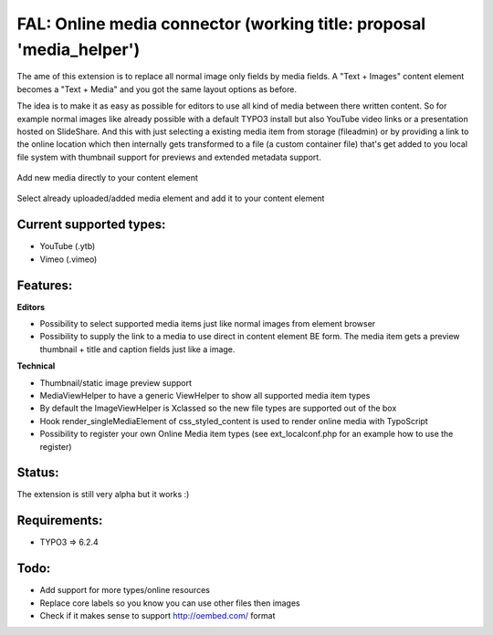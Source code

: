 
FAL: Online media connector (working title: proposal 'media_helper')
====================================================================

The ame of this extension is to replace all normal image only fields by media fields. A "Text + Images" content element becomes a "Text + Media" and you got the same layout options as before.

The idea is to make it as easy as possible for editors to use all kind of media between there written content. So for example normal images like already possible with a default TYPO3 install but also YouTube video links or a presentation hosted on SlideShare.
And this with just selecting a existing media item from storage (fileadmin) or by providing a link to the online location which then internally gets transformed to a file (a custom container file) that's get added to you local file system with thumbnail support for previews and extended metadata support.


.. figure:: Documentation/Assets/add-new-media-to-ttcontent-element.png
   :alt: Add new media directly to your content element
   :align: center

   Add new media directly to your content element

.. figure:: Documentation/Assets/add-existing-media-to-ttcontent-element.png
   :alt: Select already uploaded/added media element and add it to your content element
   :align: center

   Select already uploaded/added media element and add it to your content element


Current supported types:
------------------------
- YouTube (.ytb)
- Vimeo (.vimeo)


Features:
---------

**Editors**

- Possibility to select supported media items just like normal images from element browser
- Possibility to supply the link to a media to use direct in content element BE form.
  The media item gets a preview thumbnail + title and caption fields just like a image.

**Technical**

- Thumbnail/static image preview support
- MediaViewHelper to have a generic ViewHelper to show all supported media item types
- By default the ImageViewHelper is Xclassed so the new file types are supported out of the box
- Hook render_singleMediaElement of css_styled_content is used to render online media with TypoScript
- Possibility to register your own Online Media item types (see ext_localconf.php for an example how to use the register)


Status:
-------

The extension is still very alpha but it works :)


Requirements:
-------------
- TYPO3 => 6.2.4


Todo:
-----

- Add support for more types/online resources
- Replace core labels so you know you can use other files then images
- Check if it makes sense to support http://oembed.com/ format


